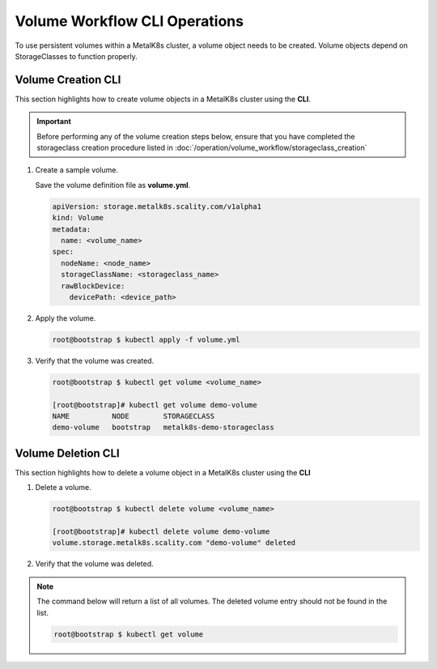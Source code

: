 Volume Workflow CLI Operations
==============================
To use persistent volumes within a MetalK8s cluster, a volume object needs
to be created. Volume objects depend on StorageClasses to function properly.

Volume Creation CLI
-------------------
This section highlights how to create volume objects in a MetalK8s cluster
using the **CLI**.

.. important::
   Before performing any of the volume creation steps below, ensure that
   you have completed the storageclass creation procedure listed in
   :doc:`/operation/volume_workflow/storageclass_creation`

#. Create a sample volume.

   Save the volume definition file as **volume.yml**.

   .. code-block:: shell

       apiVersion: storage.metalk8s.scality.com/v1alpha1
       kind: Volume
       metadata:
         name: <volume_name>
       spec:
         nodeName: <node_name>
         storageClassName: <storageclass_name>
         rawBlockDevice:
           devicePath: <device_path>

#. Apply the volume.

   .. code-block:: shell

      root@bootstrap $ kubectl apply -f volume.yml


#. Verify that the volume was created.

   .. code-block:: shell

       root@bootstrap $ kubectl get volume <volume_name>

       [root@bootstrap]# kubectl get volume demo-volume
       NAME          NODE        STORAGECLASS
       demo-volume   bootstrap   metalk8s-demo-storageclass

Volume Deletion CLI
-------------------
This section highlights how to delete a volume object in a MetalK8s cluster
using the **CLI**

#. Delete a volume.

   .. code-block:: shell

     root@bootstrap $ kubectl delete volume <volume_name>

     [root@bootstrap]# kubectl delete volume demo-volume
     volume.storage.metalk8s.scality.com "demo-volume" deleted


#. Verify that the volume was deleted.

.. note::
   The command below will return a list of all volumes. The deleted volume entry
   should not be found in the list.

   .. code-block:: shell

       root@bootstrap $ kubectl get volume

